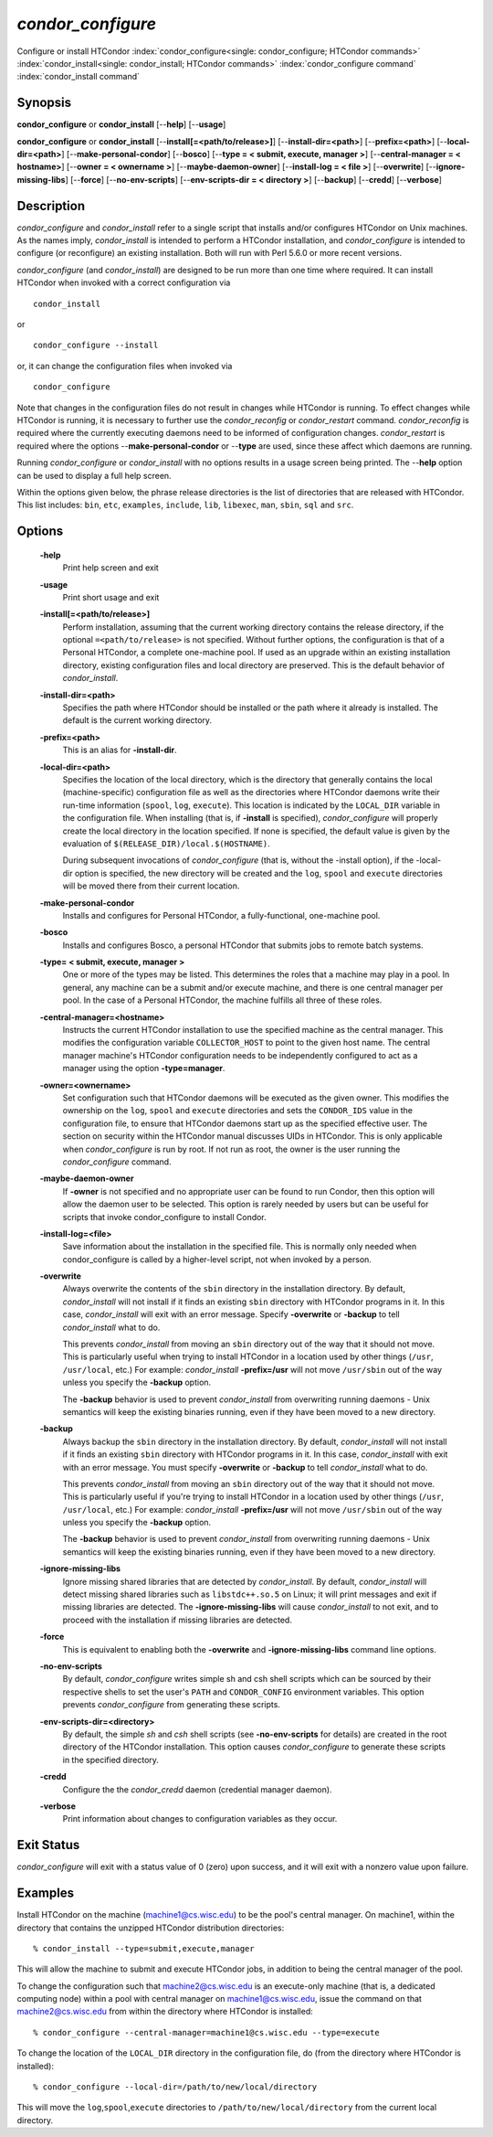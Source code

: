       

*condor_configure*
==================

Configure or install HTCondor
:index:`condor_configure<single: condor_configure; HTCondor commands>`
:index:`condor_install<single: condor_install; HTCondor commands>`
:index:`condor_configure command`
:index:`condor_install command`

Synopsis
--------

**condor_configure** or **condor_install** [--**help**] [--**usage**]

**condor_configure** or **condor_install**
[--**install[=<path/to/release>]**] [--**install-dir=<path>**]
[--**prefix=<path>**] [--**local-dir=<path>**]
[--**make-personal-condor**] [--**bosco**] [--**type = < submit,
execute, manager >**] [--**central-manager = < hostname>**] [--**owner =
< ownername >**] [--**maybe-daemon-owner**] [--**install-log = < file
>**] [--**overwrite**] [--**ignore-missing-libs**] [--**force**]
[--**no-env-scripts**] [--**env-scripts-dir = < directory >**]
[--**backup**] [--**credd**] [--**verbose**]

Description
-----------

*condor_configure* and *condor_install* refer to a single script that
installs and/or configures HTCondor on Unix machines. As the names
imply, *condor_install* is intended to perform a HTCondor installation,
and *condor_configure* is intended to configure (or reconfigure) an
existing installation. Both will run with Perl 5.6.0 or more recent
versions.

*condor_configure* (and *condor_install*) are designed to be run more
than one time where required. It can install HTCondor when invoked with
a correct configuration via

::

    condor_install

or

::

    condor_configure --install

or, it can change the configuration files when invoked via

::

    condor_configure

Note that changes in the configuration files do not result in changes
while HTCondor is running. To effect changes while HTCondor is running,
it is necessary to further use the *condor_reconfig* or
*condor_restart* command. *condor_reconfig* is required where the
currently executing daemons need to be informed of configuration
changes. *condor_restart* is required where the options
--**make-personal-condor** or --**type** are used, since these affect
which daemons are running.

Running *condor_configure* or *condor_install* with no options results
in a usage screen being printed. The --**help** option can be used to
display a full help screen.

Within the options given below, the phrase release directories is the
list of directories that are released with HTCondor. This list includes:
``bin``, ``etc``, ``examples``, ``include``, ``lib``, ``libexec``,
``man``, ``sbin``, ``sql`` and ``src``.

Options
-------

 **-help**
    Print help screen and exit
 **-usage**
    Print short usage and exit
 **-install[=<path/to/release>]**
    Perform installation, assuming that the current working directory
    contains the release directory, if the optional
    ``=<path/to/release>`` is not specified. Without further options,
    the configuration is that of a Personal HTCondor, a complete
    one-machine pool. If used as an upgrade within an existing
    installation directory, existing configuration files and local
    directory are preserved. This is the default behavior of
    *condor_install*.
 **-install-dir=<path>**
    Specifies the path where HTCondor should be installed or the path
    where it already is installed. The default is the current working
    directory.
 **-prefix=<path>**
    This is an alias for **-install-dir**.
 **-local-dir=<path>**
    Specifies the location of the local directory, which is the
    directory that generally contains the local (machine-specific)
    configuration file as well as the directories where HTCondor daemons
    write their run-time information (``spool``, ``log``, ``execute``).
    This location is indicated by the ``LOCAL_DIR`` variable in the
    configuration file. When installing (that is, if **-install** is
    specified), *condor_configure* will properly create the local
    directory in the location specified. If none is specified, the
    default value is given by the evaluation of
    ``$(RELEASE_DIR)/local.$(HOSTNAME)``.

    During subsequent invocations of *condor_configure* (that is,
    without the -install option), if the -local-dir option is specified,
    the new directory will be created and the ``log``, ``spool`` and
    ``execute`` directories will be moved there from their current
    location.

 **-make-personal-condor**
    Installs and configures for Personal HTCondor, a fully-functional,
    one-machine pool.
 **-bosco**
    Installs and configures Bosco, a personal HTCondor that submits jobs
    to remote batch systems.
 **-type= < submit, execute, manager >**
    One or more of the types may be listed. This determines the roles
    that a machine may play in a pool. In general, any machine can be a
    submit and/or execute machine, and there is one central manager per
    pool. In the case of a Personal HTCondor, the machine fulfills all
    three of these roles.
 **-central-manager=<hostname>**
    Instructs the current HTCondor installation to use the specified
    machine as the central manager. This modifies the configuration
    variable ``COLLECTOR_HOST`` to point to the given host name. The
    central manager machine's HTCondor configuration needs to be
    independently configured to act as a manager using the option
    **-type=manager**.
 **-owner=<ownername>**
    Set configuration such that HTCondor daemons will be executed as the
    given owner. This modifies the ownership on the ``log``, ``spool``
    and ``execute`` directories and sets the ``CONDOR_IDS`` value in the
    configuration file, to ensure that HTCondor daemons start up as the
    specified effective user. The section on security within the
    HTCondor manual discusses UIDs in HTCondor. This is only applicable
    when *condor_configure* is run by root. If not run as root, the
    owner is the user running the *condor_configure* command.
 **-maybe-daemon-owner**
    If **-owner** is not specified and no appropriate user can be found
    to run Condor, then this option will allow the daemon user to be
    selected. This option is rarely needed by users but can be useful
    for scripts that invoke condor_configure to install Condor.
 **-install-log=<file>**
    Save information about the installation in the specified file. This
    is normally only needed when condor_configure is called by a
    higher-level script, not when invoked by a person.
 **-overwrite**
    Always overwrite the contents of the ``sbin`` directory in the
    installation directory. By default, *condor_install* will not
    install if it finds an existing ``sbin`` directory with HTCondor
    programs in it. In this case, *condor_install* will exit with an
    error message. Specify **-overwrite** or **-backup** to tell
    *condor_install* what to do.

    This prevents *condor_install* from moving an ``sbin`` directory
    out of the way that it should not move. This is particularly useful
    when trying to install HTCondor in a location used by other things
    (``/usr``, ``/usr/local``, etc.) For example: *condor_install*
    **-prefix=/usr** will not move ``/usr/sbin`` out of the way unless
    you specify the **-backup** option.

    The **-backup** behavior is used to prevent *condor_install* from
    overwriting running daemons - Unix semantics will keep the existing
    binaries running, even if they have been moved to a new directory.

 **-backup**
    Always backup the ``sbin`` directory in the installation directory.
    By default, *condor_install* will not install if it finds an
    existing ``sbin`` directory with HTCondor programs in it. In this
    case, *condor_install* with exit with an error message. You must
    specify **-overwrite** or **-backup** to tell *condor_install* what
    to do.

    This prevents *condor_install* from moving an ``sbin`` directory
    out of the way that it should not move. This is particularly useful
    if you're trying to install HTCondor in a location used by other
    things (``/usr``, ``/usr/local``, etc.) For example:
    *condor_install* **-prefix=/usr** will not move ``/usr/sbin`` out
    of the way unless you specify the **-backup** option.

    The **-backup** behavior is used to prevent *condor_install* from
    overwriting running daemons - Unix semantics will keep the existing
    binaries running, even if they have been moved to a new directory.

 **-ignore-missing-libs**
    Ignore missing shared libraries that are detected by
    *condor_install*. By default, *condor_install* will detect missing
    shared libraries such as ``libstdc++.so.5`` on Linux; it will print
    messages and exit if missing libraries are detected. The
    **-ignore-missing-libs** will cause *condor_install* to not exit,
    and to proceed with the installation if missing libraries are
    detected.
 **-force**
    This is equivalent to enabling both the **-overwrite** and
    **-ignore-missing-libs** command line options.
 **-no-env-scripts**
    By default, *condor_configure* writes simple sh and csh shell
    scripts which can be sourced by their respective shells to set the
    user's ``PATH`` and ``CONDOR_CONFIG`` environment variables. This
    option prevents *condor_configure* from generating these scripts.
 **-env-scripts-dir=<directory>**
    By default, the simple *sh* and *csh* shell scripts (see
    **-no-env-scripts** for details) are created in the root directory
    of the HTCondor installation. This option causes *condor_configure*
    to generate these scripts in the specified directory.
 **-credd**
    Configure the the *condor_credd* daemon (credential manager
    daemon).
 **-verbose**
    Print information about changes to configuration variables as they
    occur.

Exit Status
-----------

*condor_configure* will exit with a status value of 0 (zero) upon
success, and it will exit with a nonzero value upon failure.

Examples
--------

Install HTCondor on the machine (machine1@cs.wisc.edu) to be the pool's
central manager. On machine1, within the directory that contains the
unzipped HTCondor distribution directories:

::

    % condor_install --type=submit,execute,manager

This will allow the machine to submit and execute HTCondor jobs, in
addition to being the central manager of the pool.

To change the configuration such that machine2@cs.wisc.edu is an
execute-only machine (that is, a dedicated computing node) within a pool
with central manager on machine1@cs.wisc.edu, issue the command on that
machine2@cs.wisc.edu from within the directory where HTCondor is
installed:

::

    % condor_configure --central-manager=machine1@cs.wisc.edu --type=execute

To change the location of the ``LOCAL_DIR`` directory in the
configuration file, do (from the directory where HTCondor is installed):

::

    % condor_configure --local-dir=/path/to/new/local/directory

This will move the ``log``,\ ``spool``,\ ``execute`` directories to
``/path/to/new/local/directory`` from the current local directory.

